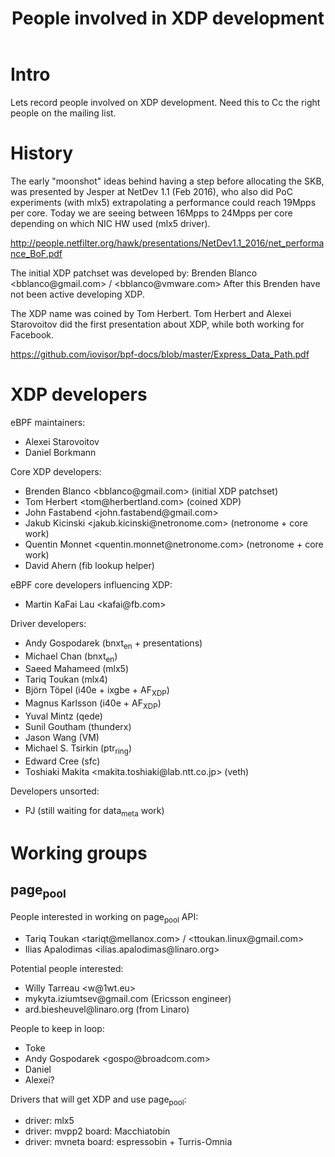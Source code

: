 #+TITLE: People involved in XDP development

* Intro

Lets record people involved on XDP development.
Need this to Cc the right people on the mailing list.

* History

The early "moonshot" ideas behind having a step before allocating the
SKB, was presented by Jesper at NetDev 1.1 (Feb 2016), who also did
PoC experiments (with mlx5) extrapolating a performance could reach
19Mpps per core. Today we are seeing between 16Mpps to 24Mpps per core
depending on which NIC HW used (mlx5 driver).

 http://people.netfilter.org/hawk/presentations/NetDev1.1_2016/net_performance_BoF.pdf

The initial XDP patchset was developed by:
 Brenden Blanco <bblanco@gmail.com> / <bblanco@vmware.com>
After this Brenden have not been active developing XDP.

The XDP name was coined by Tom Herbert.  Tom Herbert and Alexei
Starovoitov did the first presentation about XDP, while both working
for Facebook.

 https://github.com/iovisor/bpf-docs/blob/master/Express_Data_Path.pdf

* XDP developers

eBPF maintainers:
- Alexei Starovoitov
- Daniel Borkmann

Core XDP developers:
- Brenden Blanco <bblanco@gmail.com> (initial XDP patchset)
- Tom Herbert <tom@herbertland.com> (coined XDP)
- John Fastabend <john.fastabend@gmail.com>
- Jakub Kicinski <jakub.kicinski@netronome.com> (netronome + core work)
- Quentin Monnet <quentin.monnet@netronome.com> (netronome + core work)
- David Ahern (fib lookup helper)

eBPF core developers influencing XDP:
- Martin KaFai Lau <kafai@fb.com>

Driver developers:
- Andy Gospodarek (bnxt_en + presentations)
- Michael Chan (bnxt_en)
- Saeed Mahameed (mlx5)
- Tariq Toukan (mlx4)
- Björn Töpel (i40e + ixgbe + AF_XDP)
- Magnus Karlsson (i40e + AF_XDP)
- Yuval Mintz (qede)
- Sunil Goutham (thunderx)
- Jason Wang (VM)
- Michael S. Tsirkin (ptr_ring)
- Edward Cree (sfc)
- Toshiaki Makita <makita.toshiaki@lab.ntt.co.jp> (veth)

Developers unsorted:
- PJ (still waiting for data_meta work)

* Working groups

** page_pool

People interested in working on page_pool API:
 - Tariq Toukan <tariqt@mellanox.com> / <ttoukan.linux@gmail.com>
 - Ilias Apalodimas <ilias.apalodimas@linaro.org>

Potential people interested:
 - Willy Tarreau <w@1wt.eu>
 - mykyta.iziumtsev@gmail.com (Ericsson engineer)
 - ard.biesheuvel@linaro.org (from Linaro)

People to keep in loop:
 - Toke
 - Andy Gospodarek <gospo@broadcom.com>
 - Daniel
 - Alexei?

Drivers that will get XDP and use page_pool:
 - driver: mlx5
 - driver: mvpp2  board: Macchiatobin
 - driver: mvneta board: espressobin + Turris-Omnia
